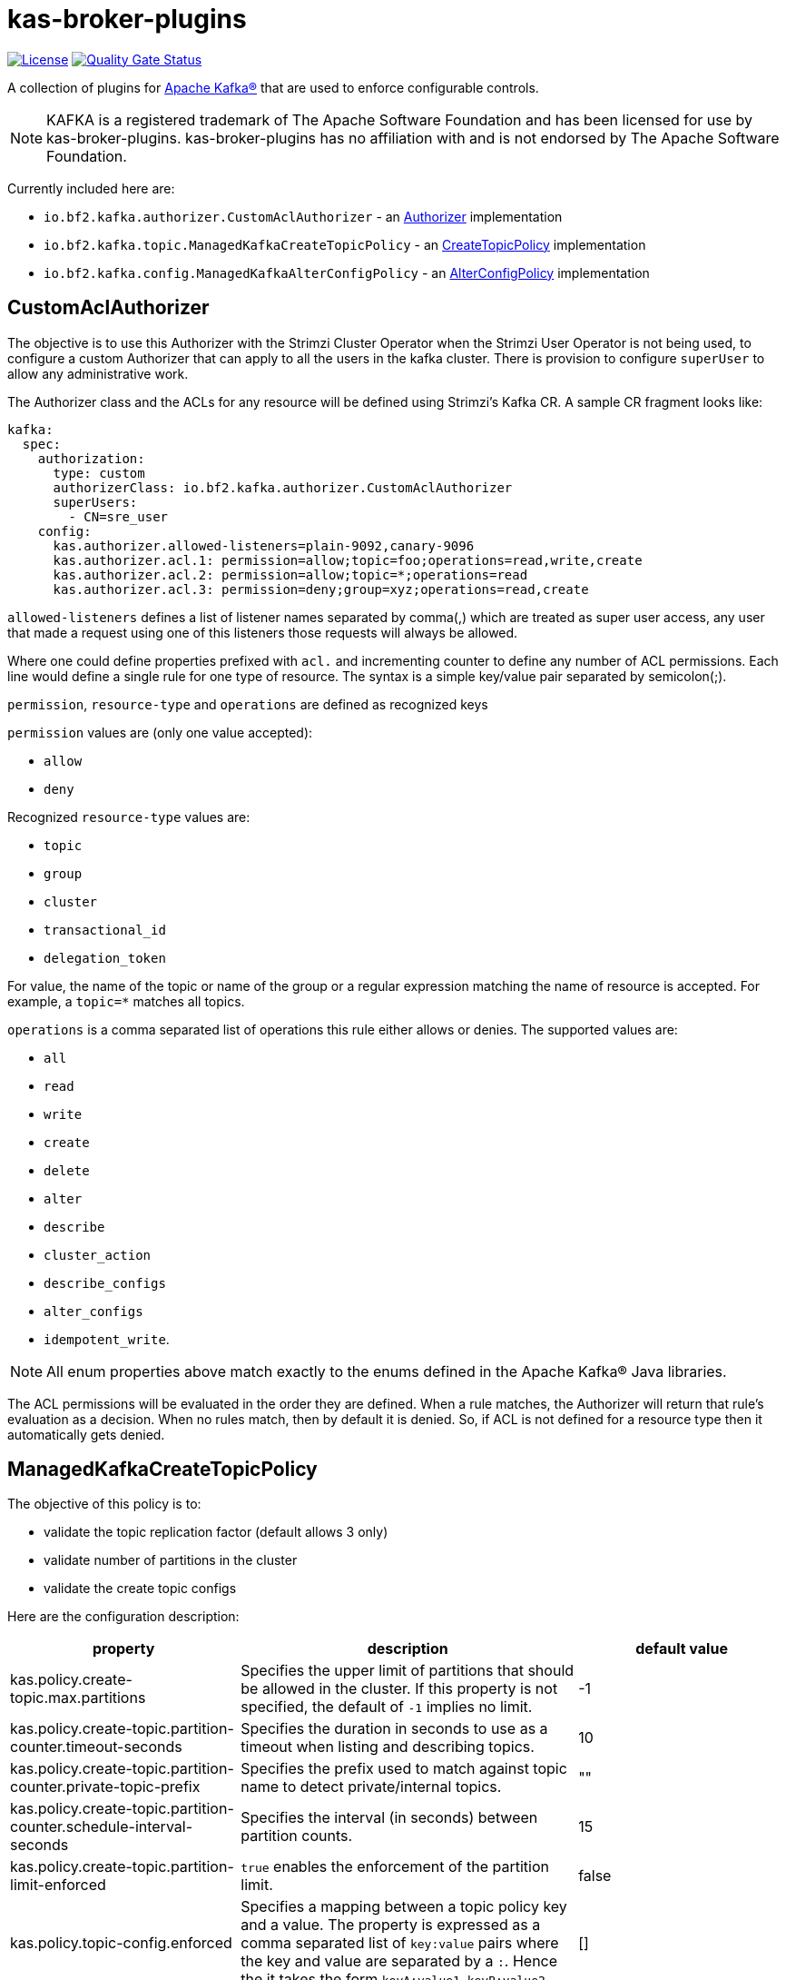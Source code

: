 ifdef::env-github[]
:tip-caption: :bulb:
:note-caption: :information_source:
:important-caption: :heavy_exclamation_mark:
:caution-caption: :fire:
:warning-caption: :warning:
endif::[]

= kas-broker-plugins

image:https://img.shields.io/badge/license-Apache--2.0-blue.svg["License", link="http://www.apache.org/licenses/LICENSE-2.0"]
image:https://sonarcloud.io/api/project_badges/measure?project=bf2fc6cc711aee1a0c2a_kas-broker-plugins&metric=alert_status["Quality Gate Status", link="https://sonarcloud.io/summary/new_code?id=bf2fc6cc711aee1a0c2a_kas-broker-plugins"]

A collection of plugins for https://kafka.apache.org/[Apache Kafka®] that are used to enforce configurable controls.

[NOTE]
====
KAFKA is a registered trademark of The Apache Software Foundation and has been licensed for use by kas-broker-plugins.
kas-broker-plugins has no affiliation with and is not endorsed by The Apache Software Foundation.
====

Currently included here are:

- `io.bf2.kafka.authorizer.CustomAclAuthorizer` - an https://kafka.apache.org/documentation/#security_authz[Authorizer] implementation
- `io.bf2.kafka.topic.ManagedKafkaCreateTopicPolicy` - an https://cwiki.apache.org/confluence/display/KAFKA/KIP-108%3A+Create+Topic+Policy[CreateTopicPolicy] implementation
- `io.bf2.kafka.config.ManagedKafkaAlterConfigPolicy` - an https://cwiki.apache.org/confluence/display/KAFKA/KIP-133%3A+Describe+and+Alter+Configs+Admin+APIs#KIP133:DescribeandAlterConfigsAdminAPIs-AlterConfigs[AlterConfigPolicy] implementation

== CustomAclAuthorizer

The objective is to use this Authorizer with the Strimzi Cluster Operator when the Strimzi User Operator is not being used, to configure a custom Authorizer that can apply to all the users in the kafka cluster.
There is provision to configure `superUser` to allow any administrative work.

The Authorizer class and the ACLs for any resource will be defined using Strimzi's Kafka CR.
A sample CR fragment looks like:

[source,yaml]
----
kafka:
  spec:
    authorization:
      type: custom
      authorizerClass: io.bf2.kafka.authorizer.CustomAclAuthorizer
      superUsers:
        - CN=sre_user
    config:
      kas.authorizer.allowed-listeners=plain-9092,canary-9096
      kas.authorizer.acl.1: permission=allow;topic=foo;operations=read,write,create
      kas.authorizer.acl.2: permission=allow;topic=*;operations=read
      kas.authorizer.acl.3: permission=deny;group=xyz;operations=read,create
----

`allowed-listeners` defines a list of listener names separated by comma(,) which are treated as super user access, any user that made a request using one of this listeners those requests will always be allowed.

Where one could define properties prefixed with `acl.` and incrementing counter to define any number of ACL permissions.
Each line would define a single rule for one type of resource.
The syntax is a simple key/value pair separated by semicolon(;).

`permission`, `resource-type` and `operations` are defined as recognized keys

`permission` values are (only one value accepted):

* `allow`
* `deny`

Recognized `resource-type` values are:

* `topic`
* `group`
* `cluster`
* `transactional_id`
* `delegation_token`

For value, the name of the topic or name of the group or a regular expression matching the name of resource is accepted.
For example, a `topic=*` matches all topics.

`operations` is a comma separated list of operations this rule either allows or denies.
The supported values are:

* `all`
* `read`
* `write`
* `create`
* `delete`
* `alter`
* `describe`
* `cluster_action`
* `describe_configs`
* `alter_configs`
* `idempotent_write`.

NOTE: All enum properties above match exactly to the enums defined in the Apache Kafka® Java libraries.

The ACL permissions will be evaluated in the order they are defined.
When a rule matches, the Authorizer will return that rule’s evaluation as a decision.
When no rules match, then by default it is denied.
So, if ACL is not defined for a resource type then it automatically gets denied.

== ManagedKafkaCreateTopicPolicy

The objective of this policy is to:

* validate the topic replication factor (default allows 3 only)
* validate number of partitions in the cluster
* validate the create topic configs

Here are the configuration description:

|===
|property |description |default value

|kas.policy.create-topic.max.partitions |Specifies the upper limit of partitions that should be allowed in the cluster. If this property is not specified, the default of `-1` implies no limit. |-1
|kas.policy.create-topic.partition-counter.timeout-seconds |Specifies the duration in seconds to use as a timeout when listing and describing topics. |10
|kas.policy.create-topic.partition-counter.private-topic-prefix |Specifies the prefix used to match against topic name to detect private/internal topics. |""
|kas.policy.create-topic.partition-counter.schedule-interval-seconds |Specifies the interval (in seconds) between partition counts. |15
|kas.policy.create-topic.partition-limit-enforced |`true` enables the enforcement of the partition limit. |false
|kas.policy.topic-config.enforced |Specifies a mapping between a topic policy key and a value. The property is expressed as a comma separated list of `key:value` pairs where the key and value are separated by  a `:`. Hence the it takes the form `keyA:value1,keyB:value2`. |[]
|kas.policy.topic-config.mutable |Specifies which properties of topic are allowed to be configured. It's a comma separated list. The configs in `kas.policy.topic-config.enforced` and `kas.policy.topic-config.range config` will be considered as mutable configs by default. |[]
|kas.policy.topic-config.range |Specifies a mapping from config key to an inclusive/closed range of values. Entries are formatted as a triplet using `:` as a separator, `key:min:max` where either min or max are optional implying a single bound as appropriate. Multiple triplets are comma separated. For example `configA:minA:maxA,configB::maxB,configC:minC:,...`. |[]
|kas.policy.topic-config.topic-config-policy-enforced |Feature flag broker property key to allow enabling/disabling of topic config policies. |false
|===

=== Configuring the policies
To configure the create topic policy, you should add config in the Kafka CR.
A sample CR fragment looks like:

[source,yaml]
----
kafka:
  spec:
    config:
      create.topic.policy.class.name=io.bf2.kafka.topic.ManagedKafkaCreateTopicPolicy
      alter.config.policy.class.name=io.bf2.kafka.config.ManagedKafkaAlterConfigPolicy
      # partition limit setting
      kas.policy.create-topic.max.partitions=1000
      kas.policy.create-topic.partition-counter.timeout-seconds=10
      kas.policy.create-topic.partition-counter.private-topic-prefix="__redhat"
      kas.policy.create-topic.partition-counter.schedule-interval-seconds=15
      kas.policy.create-topic.partition-limit-enforced=true
      # topic config setting
      kas.policy.topic-config.enforced=compression.type:producer,segment.jitter.ms:0
      kas.policy.topic-config.mutable=cleanup.policy,delete.retention.ms,retention.bytes,retention.ms
      kas.policy.topic-config.range=segment.bytes:52428800:,segment.ms:600000:
----

== ManagedKafkaAlterConfigPolicy

The objective of this policy is to validate the alter topic configs

The configuration and the description is the same as ManagedKafkaCreateTopicPolicy, except ManagedKafkaAlterConfigPolicy only accepts topic-config configs, i.e.

* `kas.policy.topic-config.enforced`
* `kas.policy.topic-config.mutable`
* `kas.policy.topic-config.range`

== Building

To build the component

[source,sh]
----
mvn clean install
----

== Configuring

To configure this with Strimzi, this component needs be built and have the maven artifact available in a Maven repository, that can be reached by the Strimzi build.
Then configure the this plugin as a Third Party library such that it will be pulled into the Strimzi Operator image.
See `strimzi/docker-images/kafka/kafka-thirdparty-libs` and add the dependency to one of the `pom.xml` files and build the Strimzi.

== Releasing

=== Release Branch

NOTE: Optional - only required when a new release branch is needed -- for patch releases, skip this branch creation, and instead re-use the existing minor release branch.

If you are starting on main branch, create a new branch from the main. For example `2.5.x`.

[source,sh]
----
git checkout -b 2.5.x main
git push upstream 2.5.x
----

Now from the `2.5.x` branch, make a release of `2.5.0`.
If you are already releasing from a branch skip the above step of creating a new branch and simply checkout that branch.

==== Pull Request

Releases are performed by modifying the `.github/project.yml` file, setting `current-version` to the release version and `next-version` to the next SNAPSHOT.
Open a pull request with the changed `project.yml` to initiate the pre-release workflows.
The pull request must be raised against the main repository, not a fork.
The target of the pull request should be either `main` or a release branch (described above).

At this phase, the project milestone will be checked and it will be verified that no issues for the release milestone are still open.
Additionally, the project's integration tests will be run.

Once approved and the pull request is merged, the release action will execute.
This action will execute the Maven release plugin to tag the release commit, and build the application artifacts.

If successful, the action will push the new tag to the GitHub repository and generate release notes listing all of the closed issues included in the milestone.
Finally, the milestone will be closed.
